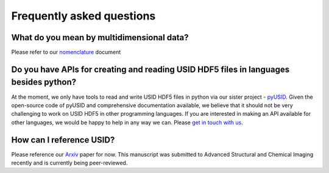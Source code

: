 Frequently asked questions
==========================

What do you mean by multidimensional data?
~~~~~~~~~~~~~~~~~~~~~~~~~~~~~~~~~~~~~~~~~~~~
Please refer to our `nomenclature <./nomenclature.html>`_ document

Do you have APIs for creating and reading USID HDF5 files in languages besides python?
~~~~~~~~~~~~~~~~~~~~~~~~~~~~~~~~~~~~~~~~~~~~~~~~~~~~~~~~~~~~~~~~~~~~~~~~~~~~~~~~~~~~~~
At the moment, we only have tools to read and write USID HDF5 files in python via our sister project - `pyUSID <../pyUSID/about.html>`_.
Given the open-source code of pyUSID and comprehensive documentation available, we believe that it should not be very challenging to work on USID HDF5 in other programming languages.
If you are interested in making an API available for other languages, we would be happy to help in any way we can. Please `get in touch with us <./contact.html>`_.

How can I reference USID?
~~~~~~~~~~~~~~~~~~~~~~~~~
Please reference our `Arxiv <https://arxiv.org/abs/1903.09515>`_ paper for now.
This manuscript was submitted to Advanced Structural and Chemical Imaging recently and is currently being peer-reviewed.
